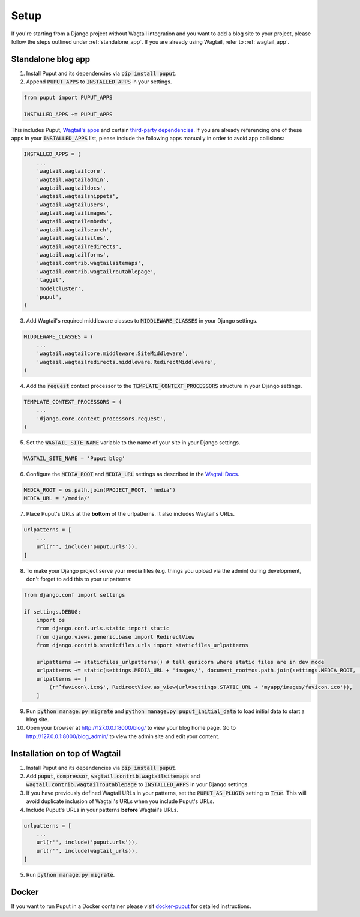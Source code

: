 Setup
=====

If you're starting from a Django project without Wagtail integration and you want to add a blog site to your project,
please follow the steps outlined under :ref:`standalone_app`. If you are already using Wagtail, refer to :ref:`wagtail_app`.

.. _standalone_app:

Standalone blog app
-------------------
1. Install Puput and its dependencies via :code:`pip install puput`.

2. Append :code:`PUPUT_APPS` to :code:`INSTALLED_APPS` in your settings.

.. code-block:: python

    from puput import PUPUT_APPS

    INSTALLED_APPS += PUPUT_APPS

This includes Puput, `Wagtail's apps <http://docs.wagtail.io/en/v1.0/advanced_topics/settings.html#wagtail-apps>`_ and certain `third-party dependencies <http://docs.wagtail.io/en/v1.0/advanced_topics/settings.html#third-party-apps>`_.
If you are already referencing one of these apps in your :code:`INSTALLED_APPS` list, please include the following apps manually in order to avoid app collisions:

.. code-block:: python

    INSTALLED_APPS = (
        ...
        'wagtail.wagtailcore',
        'wagtail.wagtailadmin',
        'wagtail.wagtaildocs',
        'wagtail.wagtailsnippets',
        'wagtail.wagtailusers',
        'wagtail.wagtailimages',
        'wagtail.wagtailembeds',
        'wagtail.wagtailsearch',
        'wagtail.wagtailsites',
        'wagtail.wagtailredirects',
        'wagtail.wagtailforms',
        'wagtail.contrib.wagtailsitemaps',
        'wagtail.contrib.wagtailroutablepage',
        'taggit',
        'modelcluster',
        'puput',
    )


3. Add Wagtail's required middleware classes to :code:`MIDDLEWARE_CLASSES` in your Django settings.

.. code-block:: python

    MIDDLEWARE_CLASSES = (
        ...
        'wagtail.wagtailcore.middleware.SiteMiddleware',
        'wagtail.wagtailredirects.middleware.RedirectMiddleware',
    )

4. Add the :code:`request` context processor to the :code:`TEMPLATE_CONTEXT_PROCESSORS` structure in your Django settings.

.. code-block:: python

    TEMPLATE_CONTEXT_PROCESSORS = (
        ...
        'django.core.context_processors.request',
    )

5. Set the :code:`WAGTAIL_SITE_NAME` variable to the name of your site in your Django settings.

.. code-block:: python

    WAGTAIL_SITE_NAME = 'Puput blog'

6. Configure the :code:`MEDIA_ROOT` and :code:`MEDIA_URL` settings as described in the `Wagtail Docs <http://docs.wagtail.io/en/v1.1/advanced_topics/settings.html#ready-to-use-example-configuration-files>`_.

.. code-block:: python

    MEDIA_ROOT = os.path.join(PROJECT_ROOT, 'media')
    MEDIA_URL = '/media/'


7. Place Puput's URLs at the **bottom** of the urlpatterns. It also includes Wagtail's URLs.

.. code-block:: python

    urlpatterns = [
        ...
        url(r'', include('puput.urls')),
    ]

8. To make your Django project serve your media files (e.g. things you upload via the admin) during development, don't forget to add this to your urlpatterns:

.. code-block:: python


    from django.conf import settings

    if settings.DEBUG:
        import os
        from django.conf.urls.static import static
        from django.views.generic.base import RedirectView
        from django.contrib.staticfiles.urls import staticfiles_urlpatterns

        urlpatterns += staticfiles_urlpatterns() # tell gunicorn where static files are in dev mode
        urlpatterns += static(settings.MEDIA_URL + 'images/', document_root=os.path.join(settings.MEDIA_ROOT, 'images'))
        urlpatterns += [
            (r'^favicon\.ico$', RedirectView.as_view(url=settings.STATIC_URL + 'myapp/images/favicon.ico')),
        ]


9. Run :code:`python manage.py migrate` and :code:`python manage.py puput_initial_data` to load initial data to start a blog site.
10. Open your browser at http://127.0.0.1:8000/blog/ to view your blog home page. Go to http://127.0.0.1:8000/blog_admin/ to view the admin site and edit your content.

.. _wagtail_app:

Installation on top of Wagtail
------------------------------
1. Install Puput and its dependencies via :code:`pip install puput`.
2. Add :code:`puput`, :code:`compressor`, :code:`wagtail.contrib.wagtailsitemaps` and :code:`wagtail.contrib.wagtailroutablepage` to :code:`INSTALLED_APPS` in your Django settings.
3. If you have previously defined Wagtail URLs in your patterns, set the :code:`PUPUT_AS_PLUGIN` setting to :code:`True`. This will avoid duplicate inclusion of Wagtail's URLs when you include Puput's URLs.
4. Include Puput's URLs in your patterns **before** Wagtail's URLs.

.. code-block:: python

    urlpatterns = [
        ...
        url(r'', include('puput.urls')),
        url(r'', include(wagtail_urls)),
    ]

5. Run :code:`python manage.py migrate`.


Docker
------
If you want to run Puput in a Docker container please visit `docker-puput  <https://github.com/APSL/docker-puput/>`_
for detailed instructions.
